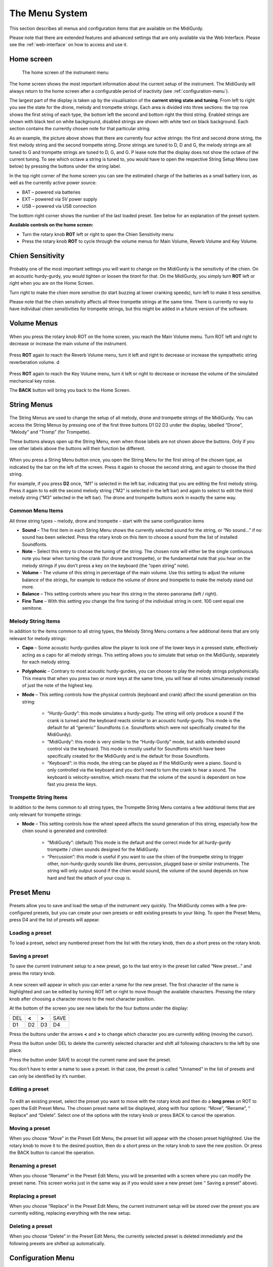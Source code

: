 .. _menu-system:

The Menu System
===============

This section describes all menus and configuration items that are available on
the MidiGurdy.

Please note that there are extended features and advanced settings that are
only available via the Web Interface. Please see the :ref:`web-interface` on
how to access and use it.

Home screen
-----------

.. figure:: images/menu_home.png
    :width: 7cm
    :class: img-auto

    The home screen of the instrument menu

The home screen shows the most important information about the current setup of
the instrument.  The MidiGurdy will always return to the home screen after a
configurable period of inactivity (see :ref:`configuration-menu`).

The largest part of the display is taken up by the visualisation of the
**current string state and tuning**. From left to right you see the state for
the drone, melody and trompette strings. Each area is divided into three
sections: the top row shows the first string of each type, the bottom left the
second and bottom right the third string. Enabled strings are shown with black
text on white background, disabled strings are shown with white text on black
background. Each section contains the currently chosen note for that particular
string.

As an example, the picture above shows that there are currently four active
strings: the first and second drone string, the first melody string and the
second trompette string. Drone strings are tuned to D, D and G, the melody
strings are all tuned to G and trompette strings are tuned to D, G, and G.  P
lease note that the display does not show the octave of the current tuning. To
see which octave a string is tuned to, you would have to open the respective
String Setup Menu (see below) by pressing the buttons under the string label.

In the top right corner of the home screen you can see the estimated charge of
the batteries as a small battery icon, as well as the currently active power
source:

* BAT – powered via batteries
* EXT – powered via 5V power supply
* USB – powered via USB connection

The bottom right corner shows the number of the last loaded preset. See below
for an explanation of the preset system.

**Available controls on the home screen:**

* Turn the rotary knob **ROT** left or right to open the Chien Sensitivity
  menu

* Press the rotary knob **ROT** to cycle through the volume menus for Main
  Volume, Reverb Volume and Key Volume.


Chien Sensitivity
-----------------

.. figure:: images/menu_chien_sens.png
    :width: 7cm
    :class: img-auto

Probably one of the most important settings you will want to change on the
MidiGurdy is the sensitivity of the chien. On an acoustic hurdy-gurdy, you
would tighten or loosen the *tirant* for that. On the MidiGurdy, you simply
turn **ROT** left or right when you are on the Home Screen.

Turn right to make the chien more sensitive (to start buzzing at lower cranking
speeds), turn left to make it less sensitive.

Please note that the chien sensitivity affects all three trompette strings at
the same time. There is currently no way to have individual chien sensitivities
for trompette strings, but this might be added in a future version of the
software.

.. _volume-menus:

Volume Menus
------------

.. figure:: images/menu_main_vol.png
    :width: 7cm
    :class: img-auto

When you press the rotary knob ROT on the home screen, you reach the Main
Volume menu. Turn ROT left and right to decrease or increase the main volume of
the instrument.

.. figure:: images/menu_reverb_vol.png
    :width: 7cm
    :class: img-auto

Press **ROT** again to reach the Reverb Volume menu, turn it left and right to
decrease or increase the sympathetic string reverberation volume.
d

.. figure:: images/menu_key_vol.png
    :width: 7cm
    :class: img-auto

Press **ROT** again to reach the Key Volume menu, turn it left or right to
decrease or increase the volume of the simulated mechanical key noise.

The **BACK** button will bring you back to the Home Screen.

String Menus
------------

.. figure:: images/menu_m1.png
    :width: 7cm
    :class: img-auto

The String Menus are used to change the setup of all melody, drone and
trompette strings of the MidiGurdy.  You can access the String Menus by
pressing one of the first three buttons D1 D2 D3 under the display, labelled
“Drone”, “Melody” and “Tromp” (for Trompette).

These buttons always open up the String Menu, even when those labels are not
shown above the buttons. Only if you see other labels above the buttons will
their function be different.

.. figure:: images/menu_m123.png
    :width: 7cm
    :class: img-auto

When you press a String Menu button once, you open the String Menu for the
first string of the chosen type, as indicated by the bar on the left of the
screen. Press it again to choose the second string, and again to choose the
third string.

For example, if you press **D2** once, “M1” is selected in the left bar,
indicating that you are editing the first melody string. Press it again to to
edit the second melody string (“M2” is selected in the left bar) and again to
select to edit the third melody string (“M3” selected in the left bar).  The
drone and trompette buttons work in exactly the same way.

.. _common-string-items:

Common Menu Items
~~~~~~~~~~~~~~~~~

All three string types – melody, drone and trompette – start with the same
configuration items

* **Sound** – The first item in each String Menu shows the currently selected
  sound for the string, or “No sound...” if no sound has been selected. Press
  the rotary knob on this item to choose a sound from the list of installed
  Soundfonts.

* **Note** – Select this entry to choose the tuning of the string. The chosen
  note will either be the single continuous note you hear when turning the
  crank (for drone and trompette), or the fundamental note that you hear on the
  melody strings if you don’t press a key on the keyboard (the “open string”
  note).

* **Volume** – The volume of this string in percentage of the main volume. Use
  this setting to adjust the volume balance of the strings, for example to
  reduce the volume of drone and trompette to make the melody stand out more.

* **Balance** – This setting controls where you hear this string in the stereo
  panorama (left / right).

* **Fine Tune** – With this setting you change the fine tuning of the
  individual string in cent. 100 cent equal one semitone.


Melody String Items
~~~~~~~~~~~~~~~~~~~

In addition to the items common to all string types, the Melody String Menu
contains a few additional items that are only relevant for melody strings:

* **Capo** – Some acoustic hurdy-gurdies allow the player to lock one of the
  lower keys in a pressed state, effectively acting as a capo for all
  melody strings. This setting allows you to simulate that setup on the
  MidiGurdy, separately for each melody string.

* **Polyphonic** – Contrary to most acoustic hurdy-gurdies, you can choose to
  play the melody strings polyphonically. This means that when you press two or
  more keys at the same time, you will hear all notes simultaneously instead of
  just the note of the highest key.

* **Mode** – This setting controls how the physical controls (keyboard and
  crank) affect the sound generation on this string:

    * “Hurdy-Gurdy”: this mode simulates a hurdy-gurdy. The string will only
      produce a sound if the crank is turned and the keyboard reacts similar to
      an acoustic hurdy-gurdy. This mode is the default for all “generic”
      Soundfonts (i.e. Soundfonts which were not specifically created for the
      MidiGurdy).

    * “MidiGurdy”: this mode is very similar to the “Hurdy-Gurdy” mode, but
      adds extended sound control via the keyboard. This mode is mostly useful
      for Soundfonts which have been specifically created for the MidiGurdy and
      is the default for those Soundfonts.

    * “Keyboard”: in this mode, the string can be played as if the MidiGurdy
      were a piano. Sound is only controlled via the keyboard and you don’t
      need to turn the crank to hear a sound. The keyboard is
      velocity-sensitive, which means that the volume of the sound is dependent
      on how fast you press the keys.

Trompette String Items
~~~~~~~~~~~~~~~~~~~~~~

In addition to the items common to all string types, the Trompette String Menu
contains a few additional items that are only relevant for trompette strings:

* **Mode** – This setting controls how the wheel speed affects the sound
  generation of this string, especially how the chien sound is generated and
  controlled:

    * “MidiGurdy”: (default) This mode is the default and the correct mode
      for all hurdy-gurdy trompette / chien sounds designed for the MidiGurdy.

    * “Percussion”: this mode is useful if you want to use the chien of the
      trompette string to trigger other, non-hurdy-gurdy sounds like drums,
      percussion, plugged base or similar instruments. The string will only
      output sound if the chien would sound, the volume of the sound depends on
      how hard and fast the attach of your coup is.


Preset Menu
-----------

.. figure:: images/menu_preset.png
    :width: 7cm
    :class: img-auto

Presets allow you to save and load the setup of the instrument very quickly.
The MidiGurdy comes with a few pre-configured presets, but you can create your
own presets or edit existing presets to your liking.  To open the Preset Menu,
press D4 and the list of presets will appear.

Loading a preset
~~~~~~~~~~~~~~~~

To load a preset, select any numbered preset from the list with the rotary
knob, then do a short press on the rotary knob.

Saving a preset
~~~~~~~~~~~~~~~

To save the current instrument setup to a new preset, go to the last entry in
the preset list called “New preset...” and press the rotary knob.

.. figure:: images/menu_save_preset.png
    :width: 7cm
    :class: img-auto

A new screen will appear in which you can enter a name for the new preset.  The
first character of the name is highlighted and can be edited by turning ROT
left or right to move though the available characters. Pressing the rotary
knob after choosing a character moves to the next character position.

At the bottom of the screen you see new labels for the four buttons under the
display:

+-----+-------+-------+------+
| DEL | **<** | **>** | SAVE |
|     |       |       |      |
+-----+-------+-------+------+
| D1  | D2    | D3    | D4   |
|     |       |       |      |
+-----+-------+-------+------+

Press the buttons under the arrows **<** and **>** to change which character
you are currently editing (moving the cursor).

Press the button under DEL to delete the currently selected character and shift
all following characters to the left by one place.

Press the button under SAVE to accept the current name and save the preset.

You don’t have to enter a name to save a preset. In that case, the preset is
called “Unnamed” in the list of presets and can only be identified by it’s
number.

Editing a preset
~~~~~~~~~~~~~~~~

.. figure:: images/menu_edit_preset.png
    :width: 7cm
    :class: img-auto

To edit an existing preset, select the preset you want to move with the rotary
knob and then do a **long press** on ROT to open the Edit Preset Menu.  The
chosen preset name will be displayed, along with four options: “Move”,
“Rename”, “ Replace” and “Delete”.  Select one of the options with the rotary
knob or press BACK to cancel the operation.

Moving a preset
~~~~~~~~~~~~~~~

When you choose “Move” in the Preset Edit Menu, the preset list will appear
with the chosen preset highlighted. Use the rotary knob to move it to the
desired position, then do a short press on the rotary knob to save the new
position. Or press the BACK button to cancel the operation.

Renaming a preset
~~~~~~~~~~~~~~~~~

When you choose “Rename” in the Preset Edit Menu, you will be presented with a
screen where you can modify the preset name. This screen works just in the same
way as if you would save a new preset (see “ Saving a preset” above).

Replacing a preset
~~~~~~~~~~~~~~~~~~

When you choose “Replace” in the Preset Edit Menu, the current instrument setup
will be stored over the preset you are currently editing, replacing everything
with the new setup.

Deleting a preset
~~~~~~~~~~~~~~~~~

When you choose “Delete” in the Preset Edit Menu, the currently selected preset
is deleted immediately and the following presets are shifted up automatically.


.. _configuration-menu:

Configuration Menu
------------------

.. figure:: images/menu_config.png
    :width: 7cm
    :class: img-auto

The configuration menu contains many settings that affect the instrument as a
whole:

* **Coarse Tune** – shifts the tuning of all strings of the MidiGurdy up or
  down the given number of semitones.


* **Fine Tune** – shifts the tuning of all strings of the MidiGurdy up or down
  the given number of cents. The default tuning (Fine Tune = 0, Coarse Tune =
  0) of the instrument with the supplied Soundfonts is A=440Hz.

* **Pitch Bend** – controls the amount of pitch bend in cent that you will hear
  when pressing a key harder or softer. Increase this value for more pitch
  bend, decrease it for less. 100 cent equal one semitone.

* **Synth Gain** – Controls the amount of gain (amplification) used in the
  internal synthesizer. Depending on the sounds you have chosen for the strings
  and the volume of the samples in the Soundfont, you might have to increase
  the gain to reach the desired volume or decrease the gain to avoid digital
  distortion and clipping in the synthesizer.

* **Keynoise…** - opens a menu similar to the String Menu where you can choose
  the sound of the key noise channel and change the volume and stereo balance
  of the key noise.

* **MIDI…** - opens the MIDI configuration menu. Please see :ref:`midi` on how
  to configure the MIDI input and output.

* **Brightness** – Controls the brightness of the display.

* **Disp. Timeout** – Controls the number of seconds of inactivity after which
  the menu system will return to the Home Screen automatically.
